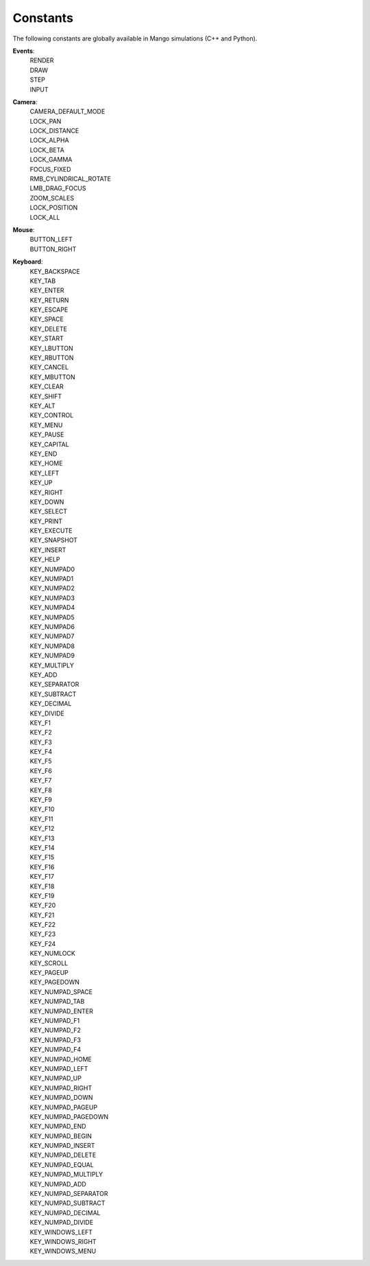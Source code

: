 Constants
=========

The following constants are globally available in Mango simulations
(C++ and Python).

**Events**:
  | RENDER
  | DRAW
  | STEP
  | INPUT

**Camera**:
  | CAMERA_DEFAULT_MODE
  | LOCK_PAN
  | LOCK_DISTANCE
  | LOCK_ALPHA
  | LOCK_BETA
  | LOCK_GAMMA
  | FOCUS_FIXED
  | RMB_CYLINDRICAL_ROTATE
  | LMB_DRAG_FOCUS
  | ZOOM_SCALES  
  | LOCK_POSITION
  | LOCK_ALL

**Mouse**:
  | BUTTON_LEFT
  | BUTTON_RIGHT

**Keyboard**:
  |  KEY_BACKSPACE
  |  KEY_TAB      
  |  KEY_ENTER    
  |  KEY_RETURN   
  |  KEY_ESCAPE   
  |  KEY_SPACE    
  |  KEY_DELETE   
  
  |  KEY_START    
  |  KEY_LBUTTON  
  |  KEY_RBUTTON  
  |  KEY_CANCEL   
  |  KEY_MBUTTON  
  |  KEY_CLEAR    
  |  KEY_SHIFT    
  |  KEY_ALT      
  |  KEY_CONTROL  
  |  KEY_MENU     
  |  KEY_PAUSE    
  |  KEY_CAPITAL  
  |  KEY_END      
  |  KEY_HOME     
  |  KEY_LEFT     
  |  KEY_UP       
  |  KEY_RIGHT    
  |  KEY_DOWN     
  |  KEY_SELECT   
  |  KEY_PRINT    
  |  KEY_EXECUTE  
  |  KEY_SNAPSHOT 
  |  KEY_INSERT   
  |  KEY_HELP     
  |  KEY_NUMPAD0  
  |  KEY_NUMPAD1  
  |  KEY_NUMPAD2  
  |  KEY_NUMPAD3  
  |  KEY_NUMPAD4  
  |  KEY_NUMPAD5  
  |  KEY_NUMPAD6  
  |  KEY_NUMPAD7  
  |  KEY_NUMPAD8  
  |  KEY_NUMPAD9  
  |  KEY_MULTIPLY 
  |  KEY_ADD      
  |  KEY_SEPARATOR
  |  KEY_SUBTRACT 
  |  KEY_DECIMAL  
  |  KEY_DIVIDE   
  |  KEY_F1       
  |  KEY_F2       
  |  KEY_F3       
  |  KEY_F4       
  |  KEY_F5       
  |  KEY_F6       
  |  KEY_F7       
  |  KEY_F8       
  |  KEY_F9       
  |  KEY_F10      
  |  KEY_F11      
  |  KEY_F12      
  |  KEY_F13      
  |  KEY_F14      
  |  KEY_F15      
  |  KEY_F16      
  |  KEY_F17      
  |  KEY_F18      
  |  KEY_F19      
  |  KEY_F20      
  |  KEY_F21      
  |  KEY_F22      
  |  KEY_F23      
  |  KEY_F24      
  |  KEY_NUMLOCK  
  |  KEY_SCROLL   
  |  KEY_PAGEUP   
  |  KEY_PAGEDOWN 
  
  |  KEY_NUMPAD_SPACE     
  |  KEY_NUMPAD_TAB       
  |  KEY_NUMPAD_ENTER     
  |  KEY_NUMPAD_F1        
  |  KEY_NUMPAD_F2        
  |  KEY_NUMPAD_F3        
  |  KEY_NUMPAD_F4        
  |  KEY_NUMPAD_HOME      
  |  KEY_NUMPAD_LEFT      
  |  KEY_NUMPAD_UP        
  |  KEY_NUMPAD_RIGHT     
  |  KEY_NUMPAD_DOWN      
  |  KEY_NUMPAD_PAGEUP    
  |  KEY_NUMPAD_PAGEDOWN  
  |  KEY_NUMPAD_END       
  |  KEY_NUMPAD_BEGIN     
  |  KEY_NUMPAD_INSERT    
  |  KEY_NUMPAD_DELETE    
  |  KEY_NUMPAD_EQUAL     
  |  KEY_NUMPAD_MULTIPLY  
  |  KEY_NUMPAD_ADD       
  |  KEY_NUMPAD_SEPARATOR 
  |  KEY_NUMPAD_SUBTRACT  
  |  KEY_NUMPAD_DECIMAL   
  |  KEY_NUMPAD_DIVIDE    
  
  |  KEY_WINDOWS_LEFT     
  |  KEY_WINDOWS_RIGHT    
  |  KEY_WINDOWS_MENU     
